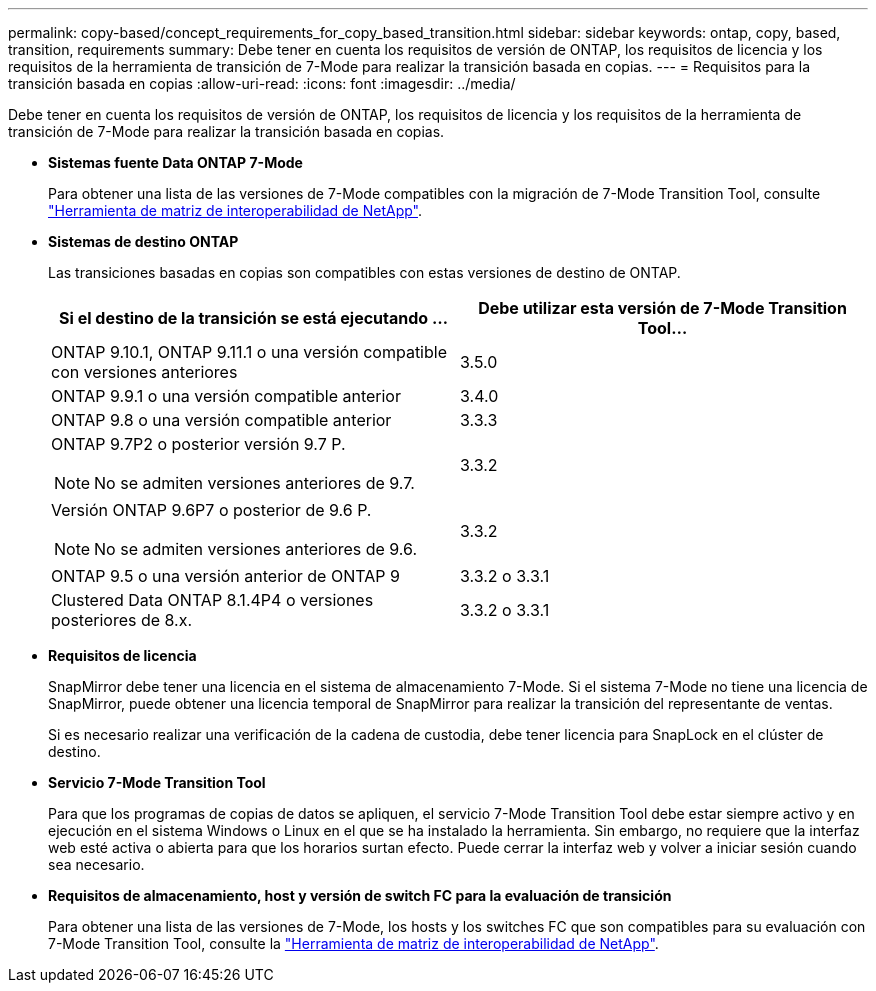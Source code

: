 ---
permalink: copy-based/concept_requirements_for_copy_based_transition.html 
sidebar: sidebar 
keywords: ontap, copy, based, transition, requirements 
summary: Debe tener en cuenta los requisitos de versión de ONTAP, los requisitos de licencia y los requisitos de la herramienta de transición de 7-Mode para realizar la transición basada en copias. 
---
= Requisitos para la transición basada en copias
:allow-uri-read: 
:icons: font
:imagesdir: ../media/


[role="lead"]
Debe tener en cuenta los requisitos de versión de ONTAP, los requisitos de licencia y los requisitos de la herramienta de transición de 7-Mode para realizar la transición basada en copias.

* *Sistemas fuente Data ONTAP 7-Mode*
+
Para obtener una lista de las versiones de 7-Mode compatibles con la migración de 7-Mode Transition Tool, consulte https://mysupport.netapp.com/matrix["Herramienta de matriz de interoperabilidad de NetApp"].

* *Sistemas de destino ONTAP*
+
Las transiciones basadas en copias son compatibles con estas versiones de destino de ONTAP.

+
|===
| Si el destino de la transición se está ejecutando ... | Debe utilizar esta versión de 7-Mode Transition Tool... 


 a| 
ONTAP 9.10.1, ONTAP 9.11.1 o una versión compatible con versiones anteriores
 a| 
3.5.0



 a| 
ONTAP 9.9.1 o una versión compatible anterior
 a| 
3.4.0



 a| 
ONTAP 9.8 o una versión compatible anterior
 a| 
3.3.3



 a| 
ONTAP 9.7P2 o posterior versión 9.7 P.


NOTE: No se admiten versiones anteriores de 9.7.
 a| 
3.3.2



 a| 
Versión ONTAP 9.6P7 o posterior de 9.6 P.


NOTE: No se admiten versiones anteriores de 9.6.
 a| 
3.3.2



 a| 
ONTAP 9.5 o una versión anterior de ONTAP 9
 a| 
3.3.2 o 3.3.1



 a| 
Clustered Data ONTAP 8.1.4P4 o versiones posteriores de 8.x.
 a| 
3.3.2 o 3.3.1

|===
* *Requisitos de licencia*
+
SnapMirror debe tener una licencia en el sistema de almacenamiento 7-Mode. Si el sistema 7-Mode no tiene una licencia de SnapMirror, puede obtener una licencia temporal de SnapMirror para realizar la transición del representante de ventas.

+
Si es necesario realizar una verificación de la cadena de custodia, debe tener licencia para SnapLock en el clúster de destino.

* *Servicio 7-Mode Transition Tool*
+
Para que los programas de copias de datos se apliquen, el servicio 7-Mode Transition Tool debe estar siempre activo y en ejecución en el sistema Windows o Linux en el que se ha instalado la herramienta. Sin embargo, no requiere que la interfaz web esté activa o abierta para que los horarios surtan efecto. Puede cerrar la interfaz web y volver a iniciar sesión cuando sea necesario.

* *Requisitos de almacenamiento, host y versión de switch FC para la evaluación de transición*
+
Para obtener una lista de las versiones de 7-Mode, los hosts y los switches FC que son compatibles para su evaluación con 7-Mode Transition Tool, consulte la https://mysupport.netapp.com/matrix["Herramienta de matriz de interoperabilidad de NetApp"].



